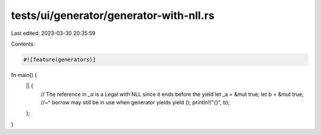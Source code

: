 tests/ui/generator/generator-with-nll.rs
========================================

Last edited: 2023-03-30 20:35:59

Contents:

.. code-block:: rs

    #![feature(generators)]

fn main() {
    || {
        // The reference in `_a` is a Legal with NLL since it ends before the yield
        let _a = &mut true;
        let b = &mut true;
        //~^ borrow may still be in use when generator yields
        yield ();
        println!("{}", b);
    };
}


